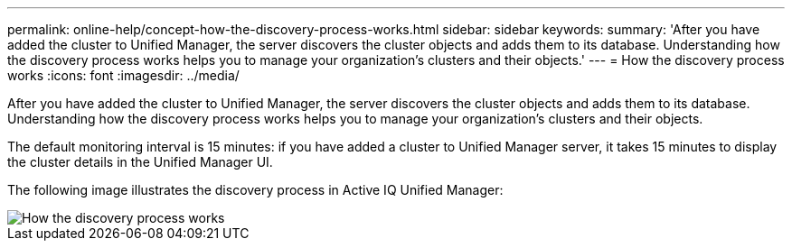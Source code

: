 ---
permalink: online-help/concept-how-the-discovery-process-works.html
sidebar: sidebar
keywords: 
summary: 'After you have added the cluster to Unified Manager, the server discovers the cluster objects and adds them to its database. Understanding how the discovery process works helps you to manage your organization’s clusters and their objects.'
---
= How the discovery process works
:icons: font
:imagesdir: ../media/

[.lead]
After you have added the cluster to Unified Manager, the server discovers the cluster objects and adds them to its database. Understanding how the discovery process works helps you to manage your organization's clusters and their objects.

The default monitoring interval is 15 minutes: if you have added a cluster to Unified Manager server, it takes 15 minutes to display the cluster details in the Unified Manager UI.

The following image illustrates the discovery process in Active IQ Unified Manager:

image::../media/discovery-process-oc-6-0.gif[How the discovery process works]
